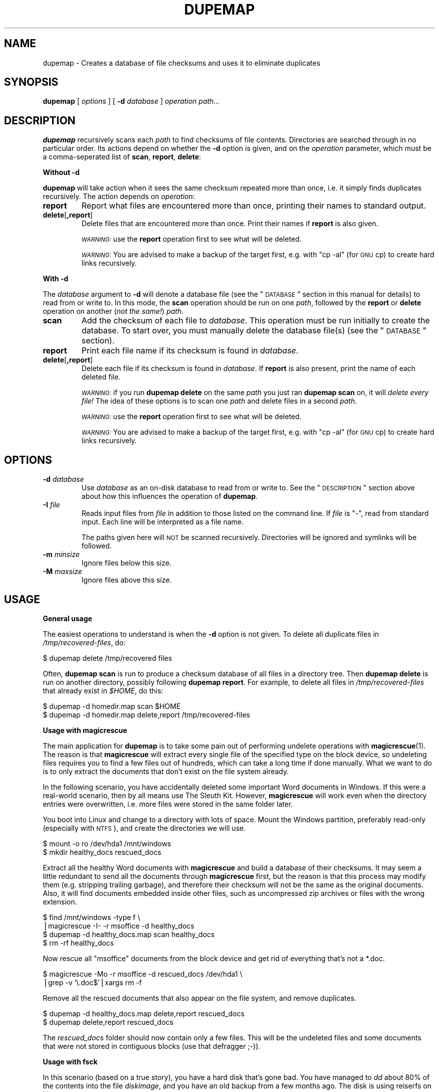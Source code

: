 .\" Automatically generated by Pod::Man v1.37, Pod::Parser v1.14
.\"
.\" Standard preamble:
.\" ========================================================================
.de Sh \" Subsection heading
.br
.if t .Sp
.ne 5
.PP
\fB\\$1\fR
.PP
..
.de Sp \" Vertical space (when we can't use .PP)
.if t .sp .5v
.if n .sp
..
.de Vb \" Begin verbatim text
.ft CW
.nf
.ne \\$1
..
.de Ve \" End verbatim text
.ft R
.fi
..
.\" Set up some character translations and predefined strings.  \*(-- will
.\" give an unbreakable dash, \*(PI will give pi, \*(L" will give a left
.\" double quote, and \*(R" will give a right double quote.  | will give a
.\" real vertical bar.  \*(C+ will give a nicer C++.  Capital omega is used to
.\" do unbreakable dashes and therefore won't be available.  \*(C` and \*(C'
.\" expand to `' in nroff, nothing in troff, for use with C<>.
.tr \(*W-|\(bv\*(Tr
.ds C+ C\v'-.1v'\h'-1p'\s-2+\h'-1p'+\s0\v'.1v'\h'-1p'
.ie n \{\
.    ds -- \(*W-
.    ds PI pi
.    if (\n(.H=4u)&(1m=24u) .ds -- \(*W\h'-12u'\(*W\h'-12u'-\" diablo 10 pitch
.    if (\n(.H=4u)&(1m=20u) .ds -- \(*W\h'-12u'\(*W\h'-8u'-\"  diablo 12 pitch
.    ds L" ""
.    ds R" ""
.    ds C` ""
.    ds C' ""
'br\}
.el\{\
.    ds -- \|\(em\|
.    ds PI \(*p
.    ds L" ``
.    ds R" ''
'br\}
.\"
.\" If the F register is turned on, we'll generate index entries on stderr for
.\" titles (.TH), headers (.SH), subsections (.Sh), items (.Ip), and index
.\" entries marked with X<> in POD.  Of course, you'll have to process the
.\" output yourself in some meaningful fashion.
.if \nF \{\
.    de IX
.    tm Index:\\$1\t\\n%\t"\\$2"
..
.    nr % 0
.    rr F
.\}
.\"
.\" For nroff, turn off justification.  Always turn off hyphenation; it makes
.\" way too many mistakes in technical documents.
.hy 0
.if n .na
.\"
.\" Accent mark definitions (@(#)ms.acc 1.5 88/02/08 SMI; from UCB 4.2).
.\" Fear.  Run.  Save yourself.  No user-serviceable parts.
.    \" fudge factors for nroff and troff
.if n \{\
.    ds #H 0
.    ds #V .8m
.    ds #F .3m
.    ds #[ \f1
.    ds #] \fP
.\}
.if t \{\
.    ds #H ((1u-(\\\\n(.fu%2u))*.13m)
.    ds #V .6m
.    ds #F 0
.    ds #[ \&
.    ds #] \&
.\}
.    \" simple accents for nroff and troff
.if n \{\
.    ds ' \&
.    ds ` \&
.    ds ^ \&
.    ds , \&
.    ds ~ ~
.    ds /
.\}
.if t \{\
.    ds ' \\k:\h'-(\\n(.wu*8/10-\*(#H)'\'\h"|\\n:u"
.    ds ` \\k:\h'-(\\n(.wu*8/10-\*(#H)'\`\h'|\\n:u'
.    ds ^ \\k:\h'-(\\n(.wu*10/11-\*(#H)'^\h'|\\n:u'
.    ds , \\k:\h'-(\\n(.wu*8/10)',\h'|\\n:u'
.    ds ~ \\k:\h'-(\\n(.wu-\*(#H-.1m)'~\h'|\\n:u'
.    ds / \\k:\h'-(\\n(.wu*8/10-\*(#H)'\z\(sl\h'|\\n:u'
.\}
.    \" troff and (daisy-wheel) nroff accents
.ds : \\k:\h'-(\\n(.wu*8/10-\*(#H+.1m+\*(#F)'\v'-\*(#V'\z.\h'.2m+\*(#F'.\h'|\\n:u'\v'\*(#V'
.ds 8 \h'\*(#H'\(*b\h'-\*(#H'
.ds o \\k:\h'-(\\n(.wu+\w'\(de'u-\*(#H)/2u'\v'-.3n'\*(#[\z\(de\v'.3n'\h'|\\n:u'\*(#]
.ds d- \h'\*(#H'\(pd\h'-\w'~'u'\v'-.25m'\f2\(hy\fP\v'.25m'\h'-\*(#H'
.ds D- D\\k:\h'-\w'D'u'\v'-.11m'\z\(hy\v'.11m'\h'|\\n:u'
.ds th \*(#[\v'.3m'\s+1I\s-1\v'-.3m'\h'-(\w'I'u*2/3)'\s-1o\s+1\*(#]
.ds Th \*(#[\s+2I\s-2\h'-\w'I'u*3/5'\v'-.3m'o\v'.3m'\*(#]
.ds ae a\h'-(\w'a'u*4/10)'e
.ds Ae A\h'-(\w'A'u*4/10)'E
.    \" corrections for vroff
.if v .ds ~ \\k:\h'-(\\n(.wu*9/10-\*(#H)'\s-2\u~\d\s+2\h'|\\n:u'
.if v .ds ^ \\k:\h'-(\\n(.wu*10/11-\*(#H)'\v'-.4m'^\v'.4m'\h'|\\n:u'
.    \" for low resolution devices (crt and lpr)
.if \n(.H>23 .if \n(.V>19 \
\{\
.    ds : e
.    ds 8 ss
.    ds o a
.    ds d- d\h'-1'\(ga
.    ds D- D\h'-1'\(hy
.    ds th \o'bp'
.    ds Th \o'LP'
.    ds ae ae
.    ds Ae AE
.\}
.rm #[ #] #H #V #F C
.\" ========================================================================
.\"
.IX Title "DUPEMAP 1"
.TH DUPEMAP 1 "2004-07-11" "1.1.3" "Magic Rescue"
.SH "NAME"
dupemap \- Creates a database of file checksums and uses it to eliminate
duplicates
.SH "SYNOPSIS"
.IX Header "SYNOPSIS"
\&\fBdupemap\fR [ \fIoptions\fR ] [ \fB\-d\fR \fIdatabase\fR ] \fIoperation\fR \fIpath...\fR
.SH "DESCRIPTION"
.IX Header "DESCRIPTION"
\&\fBdupemap\fR recursively scans each \fIpath\fR to find checksums of file contents.
Directories are searched through in no particular order.  Its actions depend on
whether the \fB\-d\fR option is given, and on the \fIoperation\fR parameter, which
must be a comma-seperated list of \fBscan\fR, \fBreport\fR, \fBdelete\fR:
.Sh "Without \fB\-d\fP"
.IX Subsection "Without -d"
\&\fBdupemap\fR will take action when it sees the same checksum repeated more than
once, i.e. it simply finds duplicates recursively.  The action depends on
\&\fIoperation\fR:
.IP "\fBreport\fR" 7
.IX Item "report"
Report what files are encountered more than once, printing their names to
standard output.
.IP "\fBdelete\fR[\fB,report\fR]" 7
.IX Item "delete[,report]"
Delete files that are encountered more than once.  Print their names if
\&\fBreport\fR is also given.
.Sp
\&\fI\s-1WARNING:\s0\fR use the \fBreport\fR operation first to see what will be deleted.
.Sp
\&\fI\s-1WARNING:\s0\fR You are advised to make a backup of the target first, e.g. with
\&\f(CW\*(C`cp \-al\*(C'\fR (for \s-1GNU\s0 cp) to create hard links recursively.
.Sh "With \fB\-d\fP"
.IX Subsection "With -d"
The \fIdatabase\fR argument to \fB\-d\fR will denote a database file (see the
\&\*(L"\s-1DATABASE\s0\*(R" section in this manual for details) to read from or write to.  In
this mode, the \fBscan\fR operation should be run on one \fIpath\fR, followed by the
\&\fBreport\fR or \fBdelete\fR operation on another (\fInot the same!\fR) \fIpath\fR.
.IP "\fBscan\fR" 7
.IX Item "scan"
Add the checksum of each file to \fIdatabase\fR.  This operation must be run
initially to create the database.  To start over, you must manually delete the
database file(s) (see the \*(L"\s-1DATABASE\s0\*(R" section).
.IP "\fBreport\fR" 7
.IX Item "report"
Print each file name if its checksum is found in \fIdatabase\fR.
.IP "\fBdelete\fR[\fB,report\fR]" 7
.IX Item "delete[,report]"
Delete each file if its checksum is found in \fIdatabase\fR.  If \fBreport\fR is also
present, print the name of each deleted file.
.Sp
\&\fI\s-1WARNING:\s0\fR if you run \fBdupemap delete\fR on the same \fIpath\fR you just ran
\&\fBdupemap scan\fR on, it will \fIdelete every file!\fR The idea of these options is
to scan one \fIpath\fR and delete files in a second \fIpath\fR.
.Sp
\&\fI\s-1WARNING:\s0\fR use the \fBreport\fR operation first to see what will be deleted.
.Sp
\&\fI\s-1WARNING:\s0\fR You are advised to make a backup of the target first, e.g. with
\&\f(CW\*(C`cp \-al\*(C'\fR (for \s-1GNU\s0 cp) to create hard links recursively.
.SH "OPTIONS"
.IX Header "OPTIONS"
.IP "\fB\-d\fR \fIdatabase\fR" 7
.IX Item "-d database"
Use \fIdatabase\fR as an on-disk database to read from or write to.  See the
\&\*(L"\s-1DESCRIPTION\s0\*(R" section above about how this influences the operation of
\&\fBdupemap\fR.
.IP "\fB\-I\fR \fIfile\fR" 7
.IX Item "-I file"
Reads input files from \fIfile\fR in addition to those listed on the command line.
If \fIfile\fR is \f(CW\*(C`\-\*(C'\fR, read from standard input.  Each line will be interpreted as
a file name.
.Sp
The paths given here will \s-1NOT\s0 be scanned recursively.  Directories will be
ignored and symlinks will be followed.
.IP "\fB\-m\fR \fIminsize\fR" 7
.IX Item "-m minsize"
Ignore files below this size.
.IP "\fB\-M\fR \fImaxsize\fR" 7
.IX Item "-M maxsize"
Ignore files above this size.
.SH "USAGE"
.IX Header "USAGE"
.Sh "General usage"
.IX Subsection "General usage"
The easiest operations to understand is when the \fB\-d\fR option is not given.  To
delete all duplicate files in \fI/tmp/recovered\-files\fR, do:
.PP
.Vb 1
\&    $ dupemap delete /tmp/recovered files
.Ve
.PP
Often, \fBdupemap scan\fR is run to produce a checksum database of all files in a
directory tree.  Then \fBdupemap delete\fR is run on another directory, possibly 
following \fBdupemap report\fR.  For example, to delete all files in
\&\fI/tmp/recovered\-files\fR that already exist in \fI$HOME\fR, do this:
.PP
.Vb 2
\&    $ dupemap -d homedir.map scan $HOME
\&    $ dupemap -d homedir.map delete,report /tmp/recovered-files
.Ve
.Sh "Usage with magicrescue"
.IX Subsection "Usage with magicrescue"
The main application for \fBdupemap\fR is to take some pain out of performing
undelete operations with \fBmagicrescue\fR(1).  The reason is that \fBmagicrescue\fR
will extract every single file of the specified type on the block device, so
undeleting files requires you to find a few files out of hundreds, which can
take a long time if done manually.  What we want to do is to only extract the
documents that don't exist on the file system already.
.PP
In the following scenario, you have accidentally deleted some important Word
documents in Windows.  If this were a real-world scenario, then by all means use
The Sleuth Kit.  However, \fBmagicrescue\fR will work even when the directory
entries were overwritten, i.e. more files were stored in the same folder later.
.PP
You boot into Linux and change to a directory with lots of space.  Mount the
Windows partition, preferably read-only (especially with \s-1NTFS\s0), and create the
directories we will use.
.PP
.Vb 2
\&    $ mount -o ro /dev/hda1 /mnt/windows
\&    $ mkdir healthy_docs rescued_docs
.Ve
.PP
Extract all the healthy Word documents with \fBmagicrescue\fR and build a database
of their checksums.  It may seem a little redundant to send all the documents
through \fBmagicrescue\fR first, but the reason is that this process may modify
them (e.g. stripping trailing garbage), and therefore their checksum will not
be the same as the original documents.  Also, it will find documents embedded
inside other files, such as uncompressed zip archives or files with the wrong
extension.
.PP
.Vb 4
\&    $ find /mnt/windows -type f \e
\&      |magicrescue -I- -r msoffice -d healthy_docs
\&    $ dupemap -d healthy_docs.map scan healthy_docs
\&    $ rm -rf healthy_docs
.Ve
.PP
Now rescue all \f(CW\*(C`msoffice\*(C'\fR documents from the block device and get rid of
everything that's not a *.doc.
.PP
.Vb 2
\&    $ magicrescue -Mo -r msoffice -d rescued_docs /dev/hda1 \e
\&      |grep -v '\e.doc$'|xargs rm -f
.Ve
.PP
Remove all the rescued documents that also appear on the file system, and
remove duplicates.
.PP
.Vb 2
\&    $ dupemap -d healthy_docs.map delete,report rescued_docs
\&    $ dupemap delete,report rescued_docs
.Ve
.PP
The \fIrescued_docs\fR folder should now contain only a few files.  This will be
the undeleted files and some documents that were not stored in contiguous
blocks (use that defragger ;\-)).
.Sh "Usage with fsck"
.IX Subsection "Usage with fsck"
In this scenario (based on a true story), you have a hard disk that's gone bad.
You have managed to \fIdd\fR about 80% of the contents into the file \fIdiskimage\fR,
and you have an old backup from a few months ago.  The disk is using reiserfs
on Linux.
.PP
First, use fsck to make the file system usable again.  It will find many
nameless files and put them in \fIlost+found\fR.  You need to make sure there is
some free space on the disk image, so fsck has something to work with.
.PP
.Vb 6
\&    $ cp diskimage diskimage.bak
\&    $ dd if=/dev/zero bs=1M count=2048 >> diskimage
\&    $ reiserfsck --rebuild-tree diskimage
\&    $ mount -o loop diskimage /mnt
\&    $ ls /mnt/lost+found
\&    (tons of files)
.Ve
.PP
Our strategy will be to restore the system with the old backup as a base and
merge the two other sets of files (\fI/mnt/lost+found\fR and \fI/mnt\fR) into the
backup after eliminating duplicates.  Therefore we create a checksum database
of the directory we have unpacked the backup in.
.PP
.Vb 1
\&    $ dupemap -d backup.map scan ~/backup
.Ve
.PP
Next, we eliminate all the files from the rescued image that are also present
in the backup.
.PP
.Vb 1
\&    $ dupemap -d backup.map delete,report /mnt
.Ve
.PP
We also want to remove duplicates from \fIlost+found\fR, and we want to get rid of
any files that are also present in the other directories in \fI/mnt\fR.
.PP
.Vb 3
\&    $ dupemap delete,report /mnt/lost+found
\&    $ ls /mnt|grep -v lost+found|xargs dupemap -d mnt.map scan
\&    $ dupemap -d mnt.map delete,report /mnt/lost+found
.Ve
.PP
This should leave only the files in \fI/mnt\fR that have changed since the last
backup or got corrupted.  Particularly, the contents of \fI/mnt/lost+found\fR
should now be reduced enough to manually sort through them (or perhaps use
\&\fBmagicsort\fR(1)).
.Sh "Primitive intrusion detection"
.IX Subsection "Primitive intrusion detection"
You can use \fBdupemap\fR to see what files change on your system.  This is one of
the more exotic uses, and it's only included for inspiration.
.PP
First, you map the whole file system.
.PP
.Vb 1
\&    $ dupemap -d old.map scan /
.Ve
.PP
Then you come back a few days/weeks later and run \fBdupemap report\fR.  This will
give you a view of what \fIhas not\fR changed.  To see what \fIhas\fR changed, you
need a list of the whole file system.  You can get this list along with
preparing a new map easily.  Both lists need to be sorted to be compared.
.PP
.Vb 2
\&    $ dupemap -d old.map report /|sort > unchanged_files
\&    $ dupemap -d current.map scan /|sort > current_files
.Ve
.PP
All that's left to do is comparing these files and preparing for next week.
This assumes that the dbm appends the \f(CW\*(C`.db\*(C'\fR extension to database files.
.PP
.Vb 2
\&    $ diff unchanged_files current_files > changed_files
\&    $ mv current.map.db old.map.db
.Ve
.SH "DATABASE"
.IX Header "DATABASE"
The actual database file(s) written by \fBdupecheck\fR will have some relation to
the \fIdatabase\fR argument, but most implementations append an extension.  For
example, Berkeley \s-1DB\s0 names the files \fIdatabase\fR\fB.db\fR, while Solaris and \s-1GDBM\s0
creates both a \fIdatabase\fR\fB.dir\fR and \fIdatabase\fR\fB.pag\fR file.
.PP
\&\fBdupecheck\fR depends on a database library for storing the checksums.  It
currently requires the POSIX-standardized \fBndbm\fR library, which must be
present on XSI-compliant UNIXes.  Implementations are not required to handle
hash key collisions, and a faliure to do that could make \fBdupecheck\fR delete
too many files.  I haven't heard of such an implementation, though.
.PP
The current checksum algorithm is the file's \s-1CRC32\s0 combined with its size.
Both values are stored in native byte order, and because of varying type sizes
the database is \fInot\fR portable across architectures, compilers and operating
systems.
.SH "SEE ALSO"
.IX Header "SEE ALSO"
\&\fBmagicrescue\fR(1), \fBweeder\fR(1)
.PP
This tool does the same thing \fBweeder\fR does, except that \fBweeder\fR cannot seem
to handle many files without crashing, and it has no largefile support.
.SH "BUGS"
.IX Header "BUGS"
There is a tiny chance that two different files can have the same checksum and
size.  The probability of this happening is around 1 to 10^14, and since
\&\fBdupemap\fR is part of the Magic Rescue package, which deals with disaster
recovery, that chance becomes an insignificant part of the game.  You should
consider this if you apply \fBdupemap\fR to other applications, especially if they
are security-related (see next paragraph).
.PP
It is possible to craft a file to have a known \s-1CRC32\s0.  You need to keep this in
mind if you use \fBdupemap\fR on untrusted data.  A solution to this could be to
implement an option for using \s-1MD5\s0 checksums instead.
.SH "AUTHOR"
.IX Header "AUTHOR"
Jonas Jensen <jbj@knef.dk>
.SH "LATEST VERSION"
.IX Header "LATEST VERSION"
This tool is part of Magic Rescue.  You can find the latest version at
<http://jbj.rapanden.dk/magicrescue/>
